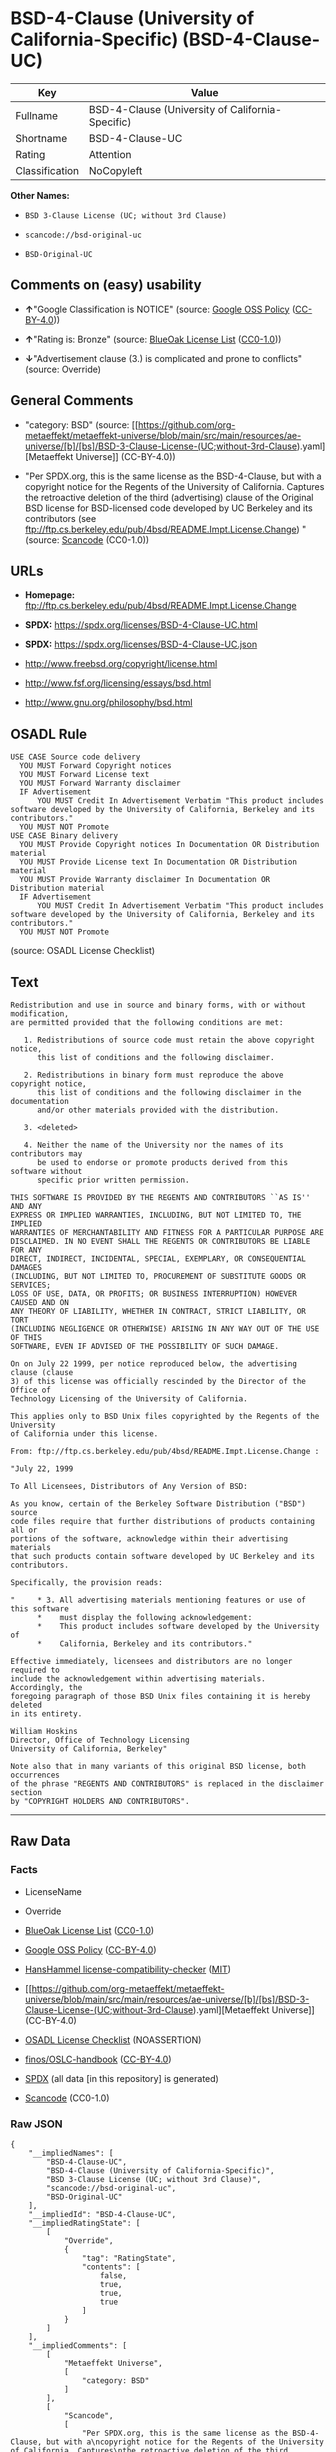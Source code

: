 * BSD-4-Clause (University of California-Specific) (BSD-4-Clause-UC)
| Key            | Value                                            |
|----------------+--------------------------------------------------|
| Fullname       | BSD-4-Clause (University of California-Specific) |
| Shortname      | BSD-4-Clause-UC                                  |
| Rating         | Attention                                        |
| Classification | NoCopyleft                                       |

*Other Names:*

- =BSD 3-Clause License (UC; without 3rd Clause)=

- =scancode://bsd-original-uc=

- =BSD-Original-UC=

** Comments on (easy) usability

- *↑*"Google Classification is NOTICE" (source:
  [[https://opensource.google.com/docs/thirdparty/licenses/][Google OSS
  Policy]]
  ([[https://creativecommons.org/licenses/by/4.0/legalcode][CC-BY-4.0]]))

- *↑*"Rating is: Bronze" (source:
  [[https://blueoakcouncil.org/list][BlueOak License List]]
  ([[https://raw.githubusercontent.com/blueoakcouncil/blue-oak-list-npm-package/master/LICENSE][CC0-1.0]]))

- *↓*"Advertisement clause (3.) is complicated and prone to conflicts"
  (source: Override)

** General Comments

- "category: BSD" (source:
  [[https://github.com/org-metaeffekt/metaeffekt-universe/blob/main/src/main/resources/ae-universe/[b]/[bs]/BSD-3-Clause-License-(UC;without-3rd-Clause).yaml][Metaeffekt
  Universe]] (CC-BY-4.0))

- "Per SPDX.org, this is the same license as the BSD-4-Clause, but with
  a copyright notice for the Regents of the University of California.
  Captures the retroactive deletion of the third (advertising) clause of
  the Original BSD license for BSD-licensed code developed by UC
  Berkeley and its contributors (see
  ftp://ftp.cs.berkeley.edu/pub/4bsd/README.Impt.License.Change) "
  (source:
  [[https://github.com/nexB/scancode-toolkit/blob/develop/src/licensedcode/data/licenses/bsd-original-uc.yml][Scancode]]
  (CC0-1.0))

** URLs

- *Homepage:*
  ftp://ftp.cs.berkeley.edu/pub/4bsd/README.Impt.License.Change

- *SPDX:* https://spdx.org/licenses/BSD-4-Clause-UC.html

- *SPDX:* https://spdx.org/licenses/BSD-4-Clause-UC.json

- http://www.freebsd.org/copyright/license.html

- http://www.fsf.org/licensing/essays/bsd.html

- http://www.gnu.org/philosophy/bsd.html

** OSADL Rule
#+begin_example
  USE CASE Source code delivery
  	YOU MUST Forward Copyright notices
  	YOU MUST Forward License text
  	YOU MUST Forward Warranty disclaimer
  	IF Advertisement
  		YOU MUST Credit In Advertisement Verbatim "This product includes software developed by the University of California, Berkeley and its contributors."
  	YOU MUST NOT Promote
  USE CASE Binary delivery
  	YOU MUST Provide Copyright notices In Documentation OR Distribution material
  	YOU MUST Provide License text In Documentation OR Distribution material
  	YOU MUST Provide Warranty disclaimer In Documentation OR Distribution material
  	IF Advertisement
  		YOU MUST Credit In Advertisement Verbatim "This product includes software developed by the University of California, Berkeley and its contributors."
  	YOU MUST NOT Promote
#+end_example

(source: OSADL License Checklist)

** Text
#+begin_example
  Redistribution and use in source and binary forms, with or without modification,
  are permitted provided that the following conditions are met:

     1. Redistributions of source code must retain the above copyright notice,
        this list of conditions and the following disclaimer.

     2. Redistributions in binary form must reproduce the above copyright notice,
        this list of conditions and the following disclaimer in the documentation
        and/or other materials provided with the distribution.

     3. <deleted>

     4. Neither the name of the University nor the names of its contributors may
        be used to endorse or promote products derived from this software without
        specific prior written permission.

  THIS SOFTWARE IS PROVIDED BY THE REGENTS AND CONTRIBUTORS ``AS IS'' AND ANY
  EXPRESS OR IMPLIED WARRANTIES, INCLUDING, BUT NOT LIMITED TO, THE IMPLIED
  WARRANTIES OF MERCHANTABILITY AND FITNESS FOR A PARTICULAR PURPOSE ARE
  DISCLAIMED. IN NO EVENT SHALL THE REGENTS OR CONTRIBUTORS BE LIABLE FOR ANY
  DIRECT, INDIRECT, INCIDENTAL, SPECIAL, EXEMPLARY, OR CONSEQUENTIAL DAMAGES
  (INCLUDING, BUT NOT LIMITED TO, PROCUREMENT OF SUBSTITUTE GOODS OR SERVICES;
  LOSS OF USE, DATA, OR PROFITS; OR BUSINESS INTERRUPTION) HOWEVER CAUSED AND ON
  ANY THEORY OF LIABILITY, WHETHER IN CONTRACT, STRICT LIABILITY, OR TORT
  (INCLUDING NEGLIGENCE OR OTHERWISE) ARISING IN ANY WAY OUT OF THE USE OF THIS
  SOFTWARE, EVEN IF ADVISED OF THE POSSIBILITY OF SUCH DAMAGE.

  On on July 22 1999, per notice reproduced below, the advertising clause (clause
  3) of this license was officially rescinded by the Director of the Office of
  Technology Licensing of the University of California.

  This applies only to BSD Unix files copyrighted by the Regents of the University
  of California under this license.

  From: ftp://ftp.cs.berkeley.edu/pub/4bsd/README.Impt.License.Change :

  "July 22, 1999

  To All Licensees, Distributors of Any Version of BSD:

  As you know, certain of the Berkeley Software Distribution ("BSD") source
  code files require that further distributions of products containing all or
  portions of the software, acknowledge within their advertising materials
  that such products contain software developed by UC Berkeley and its
  contributors.

  Specifically, the provision reads:

  "     * 3. All advertising materials mentioning features or use of this software
        *    must display the following acknowledgement:
        *    This product includes software developed by the University of
        *    California, Berkeley and its contributors."

  Effective immediately, licensees and distributors are no longer required to
  include the acknowledgement within advertising materials.  Accordingly, the
  foregoing paragraph of those BSD Unix files containing it is hereby deleted
  in its entirety.

  William Hoskins
  Director, Office of Technology Licensing
  University of California, Berkeley"

  Note also that in many variants of this original BSD license, both occurrences
  of the phrase "REGENTS AND CONTRIBUTORS" is replaced in the disclaimer section
  by "COPYRIGHT HOLDERS AND CONTRIBUTORS".
#+end_example

--------------

** Raw Data
*** Facts

- LicenseName

- Override

- [[https://blueoakcouncil.org/list][BlueOak License List]]
  ([[https://raw.githubusercontent.com/blueoakcouncil/blue-oak-list-npm-package/master/LICENSE][CC0-1.0]])

- [[https://opensource.google.com/docs/thirdparty/licenses/][Google OSS
  Policy]]
  ([[https://creativecommons.org/licenses/by/4.0/legalcode][CC-BY-4.0]])

- [[https://github.com/HansHammel/license-compatibility-checker/blob/master/lib/licenses.json][HansHammel
  license-compatibility-checker]]
  ([[https://github.com/HansHammel/license-compatibility-checker/blob/master/LICENSE][MIT]])

- [[https://github.com/org-metaeffekt/metaeffekt-universe/blob/main/src/main/resources/ae-universe/[b]/[bs]/BSD-3-Clause-License-(UC;without-3rd-Clause).yaml][Metaeffekt
  Universe]] (CC-BY-4.0)

- [[https://www.osadl.org/fileadmin/checklists/unreflicenses/BSD-4-Clause-UC.txt][OSADL
  License Checklist]] (NOASSERTION)

- [[https://github.com/finos/OSLC-handbook/blob/master/src/BSD-4-Clause-UC.yaml][finos/OSLC-handbook]]
  ([[https://creativecommons.org/licenses/by/4.0/legalcode][CC-BY-4.0]])

- [[https://spdx.org/licenses/BSD-4-Clause-UC.html][SPDX]] (all data [in
  this repository] is generated)

- [[https://github.com/nexB/scancode-toolkit/blob/develop/src/licensedcode/data/licenses/bsd-original-uc.yml][Scancode]]
  (CC0-1.0)

*** Raw JSON
#+begin_example
  {
      "__impliedNames": [
          "BSD-4-Clause-UC",
          "BSD-4-Clause (University of California-Specific)",
          "BSD 3-Clause License (UC; without 3rd Clause)",
          "scancode://bsd-original-uc",
          "BSD-Original-UC"
      ],
      "__impliedId": "BSD-4-Clause-UC",
      "__impliedRatingState": [
          [
              "Override",
              {
                  "tag": "RatingState",
                  "contents": [
                      false,
                      true,
                      true,
                      true
                  ]
              }
          ]
      ],
      "__impliedComments": [
          [
              "Metaeffekt Universe",
              [
                  "category: BSD"
              ]
          ],
          [
              "Scancode",
              [
                  "Per SPDX.org, this is the same license as the BSD-4-Clause, but with a\ncopyright notice for the Regents of the University of California. Captures\nthe retroactive deletion of the third (advertising) clause of the Original\nBSD license for BSD-licensed code developed by UC Berkeley and its\ncontributors (see\nftp://ftp.cs.berkeley.edu/pub/4bsd/README.Impt.License.Change)\n"
              ]
          ]
      ],
      "facts": {
          "LicenseName": {
              "implications": {
                  "__impliedNames": [
                      "BSD-4-Clause-UC"
                  ],
                  "__impliedId": "BSD-4-Clause-UC"
              },
              "shortname": "BSD-4-Clause-UC",
              "otherNames": []
          },
          "SPDX": {
              "isSPDXLicenseDeprecated": false,
              "spdxFullName": "BSD-4-Clause (University of California-Specific)",
              "spdxDetailsURL": "https://spdx.org/licenses/BSD-4-Clause-UC.json",
              "_sourceURL": "https://spdx.org/licenses/BSD-4-Clause-UC.html",
              "spdxLicIsOSIApproved": false,
              "spdxSeeAlso": [
                  "http://www.freebsd.org/copyright/license.html"
              ],
              "_implications": {
                  "__impliedNames": [
                      "BSD-4-Clause-UC",
                      "BSD-4-Clause (University of California-Specific)"
                  ],
                  "__impliedId": "BSD-4-Clause-UC",
                  "__isOsiApproved": false,
                  "__impliedURLs": [
                      [
                          "SPDX",
                          "https://spdx.org/licenses/BSD-4-Clause-UC.json"
                      ],
                      [
                          null,
                          "http://www.freebsd.org/copyright/license.html"
                      ]
                  ]
              },
              "spdxLicenseId": "BSD-4-Clause-UC"
          },
          "OSADL License Checklist": {
              "_sourceURL": "https://www.osadl.org/fileadmin/checklists/unreflicenses/BSD-4-Clause-UC.txt",
              "spdxId": "BSD-4-Clause-UC",
              "osadlRule": "USE CASE Source code delivery\n\tYOU MUST Forward Copyright notices\n\tYOU MUST Forward License text\n\tYOU MUST Forward Warranty disclaimer\n\tIF Advertisement\r\n\t\tYOU MUST Credit In Advertisement Verbatim \"This product includes software developed by the University of California, Berkeley and its contributors.\"\n\tYOU MUST NOT Promote\nUSE CASE Binary delivery\n\tYOU MUST Provide Copyright notices In Documentation OR Distribution material\n\tYOU MUST Provide License text In Documentation OR Distribution material\n\tYOU MUST Provide Warranty disclaimer In Documentation OR Distribution material\n\tIF Advertisement\r\n\t\tYOU MUST Credit In Advertisement Verbatim \"This product includes software developed by the University of California, Berkeley and its contributors.\"\n\tYOU MUST NOT Promote\n",
              "_implications": {
                  "__impliedNames": [
                      "BSD-4-Clause-UC"
                  ]
              }
          },
          "Scancode": {
              "otherUrls": [
                  "http://www.freebsd.org/copyright/license.html",
                  "http://www.fsf.org/licensing/essays/bsd.html",
                  "http://www.gnu.org/philosophy/bsd.html"
              ],
              "homepageUrl": "ftp://ftp.cs.berkeley.edu/pub/4bsd/README.Impt.License.Change",
              "shortName": "BSD-Original-UC",
              "textUrls": null,
              "text": "Redistribution and use in source and binary forms, with or without modification,\nare permitted provided that the following conditions are met:\n\n   1. Redistributions of source code must retain the above copyright notice,\n      this list of conditions and the following disclaimer.\n\n   2. Redistributions in binary form must reproduce the above copyright notice,\n      this list of conditions and the following disclaimer in the documentation\n      and/or other materials provided with the distribution.\n\n   3. <deleted>\n\n   4. Neither the name of the University nor the names of its contributors may\n      be used to endorse or promote products derived from this software without\n      specific prior written permission.\n\nTHIS SOFTWARE IS PROVIDED BY THE REGENTS AND CONTRIBUTORS ``AS IS'' AND ANY\nEXPRESS OR IMPLIED WARRANTIES, INCLUDING, BUT NOT LIMITED TO, THE IMPLIED\nWARRANTIES OF MERCHANTABILITY AND FITNESS FOR A PARTICULAR PURPOSE ARE\nDISCLAIMED. IN NO EVENT SHALL THE REGENTS OR CONTRIBUTORS BE LIABLE FOR ANY\nDIRECT, INDIRECT, INCIDENTAL, SPECIAL, EXEMPLARY, OR CONSEQUENTIAL DAMAGES\n(INCLUDING, BUT NOT LIMITED TO, PROCUREMENT OF SUBSTITUTE GOODS OR SERVICES;\nLOSS OF USE, DATA, OR PROFITS; OR BUSINESS INTERRUPTION) HOWEVER CAUSED AND ON\nANY THEORY OF LIABILITY, WHETHER IN CONTRACT, STRICT LIABILITY, OR TORT\n(INCLUDING NEGLIGENCE OR OTHERWISE) ARISING IN ANY WAY OUT OF THE USE OF THIS\nSOFTWARE, EVEN IF ADVISED OF THE POSSIBILITY OF SUCH DAMAGE.\n\nOn on July 22 1999, per notice reproduced below, the advertising clause (clause\n3) of this license was officially rescinded by the Director of the Office of\nTechnology Licensing of the University of California.\n\nThis applies only to BSD Unix files copyrighted by the Regents of the University\nof California under this license.\n\nFrom: ftp://ftp.cs.berkeley.edu/pub/4bsd/README.Impt.License.Change :\n\n\"July 22, 1999\n\nTo All Licensees, Distributors of Any Version of BSD:\n\nAs you know, certain of the Berkeley Software Distribution (\"BSD\") source\ncode files require that further distributions of products containing all or\nportions of the software, acknowledge within their advertising materials\nthat such products contain software developed by UC Berkeley and its\ncontributors.\n\nSpecifically, the provision reads:\n\n\"     * 3. All advertising materials mentioning features or use of this software\n      *    must display the following acknowledgement:\n      *    This product includes software developed by the University of\n      *    California, Berkeley and its contributors.\"\n\nEffective immediately, licensees and distributors are no longer required to\ninclude the acknowledgement within advertising materials.  Accordingly, the\nforegoing paragraph of those BSD Unix files containing it is hereby deleted\nin its entirety.\n\nWilliam Hoskins\nDirector, Office of Technology Licensing\nUniversity of California, Berkeley\"\n\nNote also that in many variants of this original BSD license, both occurrences\nof the phrase \"REGENTS AND CONTRIBUTORS\" is replaced in the disclaimer section\nby \"COPYRIGHT HOLDERS AND CONTRIBUTORS\".",
              "category": "Permissive",
              "osiUrl": null,
              "owner": "Regents of the University of California",
              "_sourceURL": "https://github.com/nexB/scancode-toolkit/blob/develop/src/licensedcode/data/licenses/bsd-original-uc.yml",
              "key": "bsd-original-uc",
              "name": "BSD-Original-UC",
              "spdxId": "BSD-4-Clause-UC",
              "notes": "Per SPDX.org, this is the same license as the BSD-4-Clause, but with a\ncopyright notice for the Regents of the University of California. Captures\nthe retroactive deletion of the third (advertising) clause of the Original\nBSD license for BSD-licensed code developed by UC Berkeley and its\ncontributors (see\nftp://ftp.cs.berkeley.edu/pub/4bsd/README.Impt.License.Change)\n",
              "_implications": {
                  "__impliedNames": [
                      "scancode://bsd-original-uc",
                      "BSD-Original-UC",
                      "BSD-4-Clause-UC"
                  ],
                  "__impliedId": "BSD-4-Clause-UC",
                  "__impliedComments": [
                      [
                          "Scancode",
                          [
                              "Per SPDX.org, this is the same license as the BSD-4-Clause, but with a\ncopyright notice for the Regents of the University of California. Captures\nthe retroactive deletion of the third (advertising) clause of the Original\nBSD license for BSD-licensed code developed by UC Berkeley and its\ncontributors (see\nftp://ftp.cs.berkeley.edu/pub/4bsd/README.Impt.License.Change)\n"
                          ]
                      ]
                  ],
                  "__impliedCopyleft": [
                      [
                          "Scancode",
                          "NoCopyleft"
                      ]
                  ],
                  "__calculatedCopyleft": "NoCopyleft",
                  "__impliedText": "Redistribution and use in source and binary forms, with or without modification,\nare permitted provided that the following conditions are met:\n\n   1. Redistributions of source code must retain the above copyright notice,\n      this list of conditions and the following disclaimer.\n\n   2. Redistributions in binary form must reproduce the above copyright notice,\n      this list of conditions and the following disclaimer in the documentation\n      and/or other materials provided with the distribution.\n\n   3. <deleted>\n\n   4. Neither the name of the University nor the names of its contributors may\n      be used to endorse or promote products derived from this software without\n      specific prior written permission.\n\nTHIS SOFTWARE IS PROVIDED BY THE REGENTS AND CONTRIBUTORS ``AS IS'' AND ANY\nEXPRESS OR IMPLIED WARRANTIES, INCLUDING, BUT NOT LIMITED TO, THE IMPLIED\nWARRANTIES OF MERCHANTABILITY AND FITNESS FOR A PARTICULAR PURPOSE ARE\nDISCLAIMED. IN NO EVENT SHALL THE REGENTS OR CONTRIBUTORS BE LIABLE FOR ANY\nDIRECT, INDIRECT, INCIDENTAL, SPECIAL, EXEMPLARY, OR CONSEQUENTIAL DAMAGES\n(INCLUDING, BUT NOT LIMITED TO, PROCUREMENT OF SUBSTITUTE GOODS OR SERVICES;\nLOSS OF USE, DATA, OR PROFITS; OR BUSINESS INTERRUPTION) HOWEVER CAUSED AND ON\nANY THEORY OF LIABILITY, WHETHER IN CONTRACT, STRICT LIABILITY, OR TORT\n(INCLUDING NEGLIGENCE OR OTHERWISE) ARISING IN ANY WAY OUT OF THE USE OF THIS\nSOFTWARE, EVEN IF ADVISED OF THE POSSIBILITY OF SUCH DAMAGE.\n\nOn on July 22 1999, per notice reproduced below, the advertising clause (clause\n3) of this license was officially rescinded by the Director of the Office of\nTechnology Licensing of the University of California.\n\nThis applies only to BSD Unix files copyrighted by the Regents of the University\nof California under this license.\n\nFrom: ftp://ftp.cs.berkeley.edu/pub/4bsd/README.Impt.License.Change :\n\n\"July 22, 1999\n\nTo All Licensees, Distributors of Any Version of BSD:\n\nAs you know, certain of the Berkeley Software Distribution (\"BSD\") source\ncode files require that further distributions of products containing all or\nportions of the software, acknowledge within their advertising materials\nthat such products contain software developed by UC Berkeley and its\ncontributors.\n\nSpecifically, the provision reads:\n\n\"     * 3. All advertising materials mentioning features or use of this software\n      *    must display the following acknowledgement:\n      *    This product includes software developed by the University of\n      *    California, Berkeley and its contributors.\"\n\nEffective immediately, licensees and distributors are no longer required to\ninclude the acknowledgement within advertising materials.  Accordingly, the\nforegoing paragraph of those BSD Unix files containing it is hereby deleted\nin its entirety.\n\nWilliam Hoskins\nDirector, Office of Technology Licensing\nUniversity of California, Berkeley\"\n\nNote also that in many variants of this original BSD license, both occurrences\nof the phrase \"REGENTS AND CONTRIBUTORS\" is replaced in the disclaimer section\nby \"COPYRIGHT HOLDERS AND CONTRIBUTORS\".",
                  "__impliedURLs": [
                      [
                          "Homepage",
                          "ftp://ftp.cs.berkeley.edu/pub/4bsd/README.Impt.License.Change"
                      ],
                      [
                          null,
                          "http://www.freebsd.org/copyright/license.html"
                      ],
                      [
                          null,
                          "http://www.fsf.org/licensing/essays/bsd.html"
                      ],
                      [
                          null,
                          "http://www.gnu.org/philosophy/bsd.html"
                      ]
                  ]
              }
          },
          "HansHammel license-compatibility-checker": {
              "implications": {
                  "__impliedNames": [
                      "BSD-4-Clause-UC"
                  ],
                  "__impliedCopyleft": [
                      [
                          "HansHammel license-compatibility-checker",
                          "NoCopyleft"
                      ]
                  ],
                  "__calculatedCopyleft": "NoCopyleft"
              },
              "licensename": "BSD-4-Clause-UC",
              "copyleftkind": "NoCopyleft"
          },
          "Override": {
              "oNonCommecrial": null,
              "implications": {
                  "__impliedNames": [
                      "BSD-4-Clause-UC"
                  ],
                  "__impliedId": "BSD-4-Clause-UC",
                  "__impliedRatingState": [
                      [
                          "Override",
                          {
                              "tag": "RatingState",
                              "contents": [
                                  false,
                                  true,
                                  true,
                                  true
                              ]
                          }
                      ]
                  ],
                  "__impliedJudgement": [
                      [
                          "Override",
                          {
                              "tag": "NegativeJudgement",
                              "contents": "Advertisement clause (3.) is complicated and prone to conflicts"
                          }
                      ]
                  ]
              },
              "oName": "BSD-4-Clause-UC",
              "oOtherLicenseIds": [],
              "oDescription": null,
              "oJudgement": {
                  "tag": "NegativeJudgement",
                  "contents": "Advertisement clause (3.) is complicated and prone to conflicts"
              },
              "oCompatibilities": null,
              "oRatingState": {
                  "tag": "RatingState",
                  "contents": [
                      false,
                      true,
                      true,
                      true
                  ]
              }
          },
          "Metaeffekt Universe": {
              "spdxIdentifier": null,
              "shortName": "BSD-4-Clause-UC",
              "category": "BSD",
              "alternativeNames": [],
              "_sourceURL": "https://github.com/org-metaeffekt/metaeffekt-universe/blob/main/src/main/resources/ae-universe/[b]/[bs]/BSD-3-Clause-License-(UC;without-3rd-Clause).yaml",
              "otherIds": [],
              "canonicalName": "BSD 3-Clause License (UC; without 3rd Clause)",
              "_implications": {
                  "__impliedNames": [
                      "BSD 3-Clause License (UC; without 3rd Clause)",
                      "BSD-4-Clause-UC"
                  ],
                  "__impliedId": "BSD-4-Clause-UC",
                  "__impliedAmbiguousNames": [],
                  "__impliedComments": [
                      [
                          "Metaeffekt Universe",
                          [
                              "category: BSD"
                          ]
                      ]
                  ]
              }
          },
          "BlueOak License List": {
              "BlueOakRating": "Bronze",
              "url": "https://spdx.org/licenses/BSD-4-Clause-UC.html",
              "isPermissive": true,
              "_sourceURL": "https://blueoakcouncil.org/list",
              "name": "BSD-4-Clause (University of California-Specific)",
              "id": "BSD-4-Clause-UC",
              "_implications": {
                  "__impliedNames": [
                      "BSD-4-Clause-UC",
                      "BSD-4-Clause (University of California-Specific)"
                  ],
                  "__impliedJudgement": [
                      [
                          "BlueOak License List",
                          {
                              "tag": "PositiveJudgement",
                              "contents": "Rating is: Bronze"
                          }
                      ]
                  ],
                  "__impliedCopyleft": [
                      [
                          "BlueOak License List",
                          "NoCopyleft"
                      ]
                  ],
                  "__calculatedCopyleft": "NoCopyleft",
                  "__impliedURLs": [
                      [
                          "SPDX",
                          "https://spdx.org/licenses/BSD-4-Clause-UC.html"
                      ]
                  ]
              }
          },
          "finos/OSLC-handbook": {
              "terms": [
                  {
                      "termUseCases": [
                          "UB",
                          "MB",
                          "US",
                          "MS"
                      ],
                      "termSeeAlso": null,
                      "termDescription": "Provide copy of license",
                      "termComplianceNotes": "For binary distributions, this information must be provided in “the documentation and/or other materials provided with the distribution”",
                      "termType": "condition"
                  },
                  {
                      "termUseCases": [
                          "UB",
                          "MB",
                          "US",
                          "MS"
                      ],
                      "termSeeAlso": null,
                      "termDescription": "Provide copyright notice",
                      "termComplianceNotes": "For binary distributions, this information must be provided in “the documentation and/or other materials provided with the distribution”",
                      "termType": "condition"
                  }
              ],
              "_sourceURL": "https://github.com/finos/OSLC-handbook/blob/master/src/BSD-4-Clause-UC.yaml",
              "name": "BSD-4-Clause (University of California-Specific)",
              "nameFromFilename": "BSD-4-Clause-UC",
              "notes": "The advertising clause was rescinded by the University of California in 1999 for all material under BSD-4-Clause with University of California copyright notice. Thus, you do not need to comply with the advertising/acknowledgment requirement, which makes the license essentially BSD-3-Clause.",
              "_implications": {
                  "__impliedNames": [
                      "BSD-4-Clause-UC",
                      "BSD-4-Clause (University of California-Specific)"
                  ]
              },
              "licenseId": [
                  "BSD-4-Clause-UC",
                  "BSD-4-Clause (University of California-Specific)"
              ]
          },
          "Google OSS Policy": {
              "rating": "NOTICE",
              "_sourceURL": "https://opensource.google.com/docs/thirdparty/licenses/",
              "id": "BSD-4-Clause-UC",
              "_implications": {
                  "__impliedNames": [
                      "BSD-4-Clause-UC"
                  ],
                  "__impliedJudgement": [
                      [
                          "Google OSS Policy",
                          {
                              "tag": "PositiveJudgement",
                              "contents": "Google Classification is NOTICE"
                          }
                      ]
                  ],
                  "__impliedCopyleft": [
                      [
                          "Google OSS Policy",
                          "NoCopyleft"
                      ]
                  ],
                  "__calculatedCopyleft": "NoCopyleft"
              }
          }
      },
      "__impliedJudgement": [
          [
              "BlueOak License List",
              {
                  "tag": "PositiveJudgement",
                  "contents": "Rating is: Bronze"
              }
          ],
          [
              "Google OSS Policy",
              {
                  "tag": "PositiveJudgement",
                  "contents": "Google Classification is NOTICE"
              }
          ],
          [
              "Override",
              {
                  "tag": "NegativeJudgement",
                  "contents": "Advertisement clause (3.) is complicated and prone to conflicts"
              }
          ]
      ],
      "__impliedCopyleft": [
          [
              "BlueOak License List",
              "NoCopyleft"
          ],
          [
              "Google OSS Policy",
              "NoCopyleft"
          ],
          [
              "HansHammel license-compatibility-checker",
              "NoCopyleft"
          ],
          [
              "Scancode",
              "NoCopyleft"
          ]
      ],
      "__calculatedCopyleft": "NoCopyleft",
      "__isOsiApproved": false,
      "__impliedText": "Redistribution and use in source and binary forms, with or without modification,\nare permitted provided that the following conditions are met:\n\n   1. Redistributions of source code must retain the above copyright notice,\n      this list of conditions and the following disclaimer.\n\n   2. Redistributions in binary form must reproduce the above copyright notice,\n      this list of conditions and the following disclaimer in the documentation\n      and/or other materials provided with the distribution.\n\n   3. <deleted>\n\n   4. Neither the name of the University nor the names of its contributors may\n      be used to endorse or promote products derived from this software without\n      specific prior written permission.\n\nTHIS SOFTWARE IS PROVIDED BY THE REGENTS AND CONTRIBUTORS ``AS IS'' AND ANY\nEXPRESS OR IMPLIED WARRANTIES, INCLUDING, BUT NOT LIMITED TO, THE IMPLIED\nWARRANTIES OF MERCHANTABILITY AND FITNESS FOR A PARTICULAR PURPOSE ARE\nDISCLAIMED. IN NO EVENT SHALL THE REGENTS OR CONTRIBUTORS BE LIABLE FOR ANY\nDIRECT, INDIRECT, INCIDENTAL, SPECIAL, EXEMPLARY, OR CONSEQUENTIAL DAMAGES\n(INCLUDING, BUT NOT LIMITED TO, PROCUREMENT OF SUBSTITUTE GOODS OR SERVICES;\nLOSS OF USE, DATA, OR PROFITS; OR BUSINESS INTERRUPTION) HOWEVER CAUSED AND ON\nANY THEORY OF LIABILITY, WHETHER IN CONTRACT, STRICT LIABILITY, OR TORT\n(INCLUDING NEGLIGENCE OR OTHERWISE) ARISING IN ANY WAY OUT OF THE USE OF THIS\nSOFTWARE, EVEN IF ADVISED OF THE POSSIBILITY OF SUCH DAMAGE.\n\nOn on July 22 1999, per notice reproduced below, the advertising clause (clause\n3) of this license was officially rescinded by the Director of the Office of\nTechnology Licensing of the University of California.\n\nThis applies only to BSD Unix files copyrighted by the Regents of the University\nof California under this license.\n\nFrom: ftp://ftp.cs.berkeley.edu/pub/4bsd/README.Impt.License.Change :\n\n\"July 22, 1999\n\nTo All Licensees, Distributors of Any Version of BSD:\n\nAs you know, certain of the Berkeley Software Distribution (\"BSD\") source\ncode files require that further distributions of products containing all or\nportions of the software, acknowledge within their advertising materials\nthat such products contain software developed by UC Berkeley and its\ncontributors.\n\nSpecifically, the provision reads:\n\n\"     * 3. All advertising materials mentioning features or use of this software\n      *    must display the following acknowledgement:\n      *    This product includes software developed by the University of\n      *    California, Berkeley and its contributors.\"\n\nEffective immediately, licensees and distributors are no longer required to\ninclude the acknowledgement within advertising materials.  Accordingly, the\nforegoing paragraph of those BSD Unix files containing it is hereby deleted\nin its entirety.\n\nWilliam Hoskins\nDirector, Office of Technology Licensing\nUniversity of California, Berkeley\"\n\nNote also that in many variants of this original BSD license, both occurrences\nof the phrase \"REGENTS AND CONTRIBUTORS\" is replaced in the disclaimer section\nby \"COPYRIGHT HOLDERS AND CONTRIBUTORS\".",
      "__impliedURLs": [
          [
              "SPDX",
              "https://spdx.org/licenses/BSD-4-Clause-UC.html"
          ],
          [
              "SPDX",
              "https://spdx.org/licenses/BSD-4-Clause-UC.json"
          ],
          [
              null,
              "http://www.freebsd.org/copyright/license.html"
          ],
          [
              "Homepage",
              "ftp://ftp.cs.berkeley.edu/pub/4bsd/README.Impt.License.Change"
          ],
          [
              null,
              "http://www.fsf.org/licensing/essays/bsd.html"
          ],
          [
              null,
              "http://www.gnu.org/philosophy/bsd.html"
          ]
      ]
  }
#+end_example

*** Dot Cluster Graph
[[../dot/BSD-4-Clause-UC.svg]]
